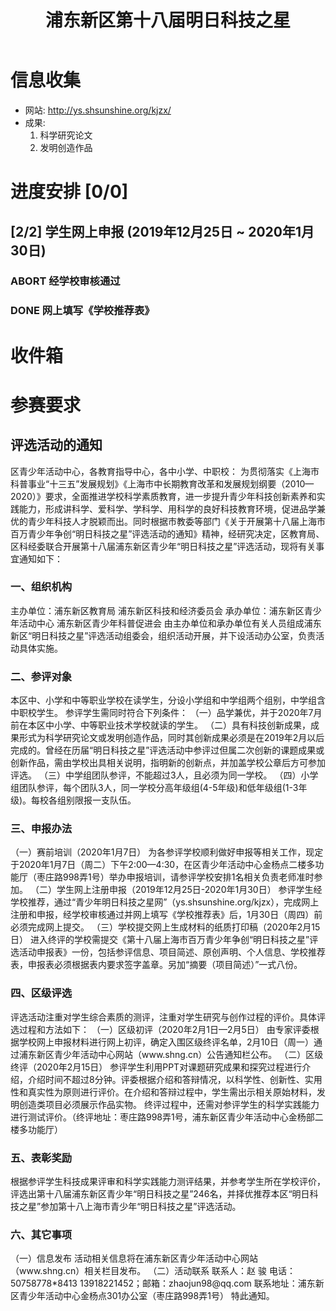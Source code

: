 #+TITLE: 浦东新区第十八届明日科技之星
:PROPERTIES:
#+SEQ_TODO: TODO(t) INPROGRESS(p) | DONE(d) ABORT(a@/!)
#+TAGS:
#+STARTUP: logdrawer
#+STARTUP: content
#+STARTUP: hidestars
#+STARTUP: indent
#+CATEGORY: 牛牛
:END:

* 信息收集
:PROPERTIES:
:ID:       5A6182FC-1CA5-4F25-8237-D39F8C00E93F
:END:
- 网站: http://ys.shsunshine.org/kjzx/
- 成果: 
  1. 科学研究论文
  2. 发明创造作品

* 进度安排 [0/0]
:PROPERTIES:
:ID:       94D9C407-7170-452C-AC0B-A5E366C0BABB
:END:
** [2/2] 学生网上申报 (2019年12月25日 ~ 2020年1月30日)
:PROPERTIES:
:ID:       97C5EC62-EB0E-40B7-AF3F-D8A3D8982634
:END:
*** ABORT 经学校审核通过
:PROPERTIES:
:ID:       CA28E005-A726-40AD-98B2-4A89F9994750
:END:
:LOGBOOK:
- State "ABORT"      from "TODO"       [2020-01-20 Mon 14:29] \\
  和张老师沟通，没有这个阶段，可以直接网上填报
:END:
*** DONE 网上填写《学校推荐表》
DEADLINE: <2020-01-23 Thu>
:PROPERTIES:
:ID:       B0DD917A-BA66-4409-81D2-1C792ECBF8B7
:END:


* 收件箱
:PROPERTIES:
:ID:       886F71D5-00C3-45A7-8377-A9BA83345B42
:END:

* 参赛要求
:PROPERTIES:
:ID:       FDD17168-C093-4C50-8116-1F3AD45B090C
:END:
** 评选活动的通知
:PROPERTIES:
:ID:       547829E7-9E08-4759-8C0F-7E6AD1A70BCB
:END:
区青少年活动中心，各教育指导中心，各中小学、中职校： 
    为贯彻落实《上海市科普事业“十三五”发展规划》《上海市中长期教育改革和发展规划纲要（2010—2020）》要求，全面推进学校科学素质教育，进一步提升青少年科技创新素养和实践能力，形成讲科学、爱科学、学科学、用科学的良好科技教育环境，促进品学兼优的青少年科技人才脱颖而出。同时根据市教委等部门《关于开展第十八届上海市百万青少年争创“明日科技之星”评选活动的通知》精神，经研究决定，区教育局、区科经委联合开展第十八届浦东新区青少年“明日科技之星”评选活动，现将有关事宜通知如下：

*** 一、组织机构
:PROPERTIES:
:ID:       6FD14843-654A-4897-9AAD-FBD7A2B6A91E
:END:
主办单位：浦东新区教育局   
浦东新区科技和经济委员会
承办单位：浦东新区青少年活动中心  
浦东新区青少年科普促进会
由主办单位和承办单位有关人员组成浦东新区“明日科技之星”评选活动组委会，组织活动开展，并下设活动办公室，负责活动具体实施。

*** 二、参评对象
:PROPERTIES:
:ID:       73E92263-4E8F-483E-81AD-0437DDC46099
:END:
本区中、小学和中等职业学校在读学生，分设小学组和中学组两个组别，中学组含中职校学生。
参评学生需同时符合下列条件：
（一）品学兼优，并于2020年7月前在本区中小学、中等职业技术学校就读的学生。
（二）具有科技创新成果，成果形式为科学研究论文或发明创造作品，同时其创新成果必须是在2019年2月以后完成的。曾经在历届“明日科技之星”评选活动中参评过但属二次创新的课题成果或创新作品，需由学校出具相关说明，指明新的创新点，并加盖学校公章后方可参加评选。
（三）中学组团队参评，不能超过3人，且必须为同一学校。
（四）小学组团队参评，每个团队3人，同一学校分高年级组(4-5年级)和低年级组(1-3年级)。每校各组别限报一支队伍。

*** 三、申报办法
:PROPERTIES:
:ID:       4888CB0F-8FC4-49E8-9D26-E69B4CCC540C
:END:
（一）赛前培训（2020年1月7日）
为各参评学校顺利做好申报等相关工作，现定于2020年1月7日（周二）下午2:00—4:30，在区青少年活动中心金杨点二楼多功能厅（枣庄路998弄1号）举办申报培训，请参评学校安排1名相关负责老师准时参加。 
（二）学生网上注册申报（2019年12月25日-2020年1月30日）
参评学生经学校推荐，通过“青少年明日科技之星网”（ys.shsunshine.org/kjzx），完成网上注册和申报，经学校审核通过并网上填写《学校推荐表》后，1月30日（周四）前必须完成网上提交。
（三）学校提交网上生成材料的纸质打印稿（2020年2月15日）
进入终评的学校需提交《第十八届上海市百万青少年争创“明日科技之星”评选活动申报表》一份，包括参评信息、项目简述、原创声明、个人信息、学校推荐表，申报表必须根据表内要求签字盖章。另加“摘要（项目简述）”一式八份。

*** 四、区级评选
:PROPERTIES:
:ID:       5ED987F8-2E92-433A-9318-E3823202BA06
:END:
评选活动注重对学生综合素质的测评，注重对学生研究与创作过程的评价。具体评选过程和方法如下：
（一）区级初评（2020年2月1日—2月5日）
由专家评委根据学校网上申报材料进行网上初评，确定入围区级终评名单，2月10日（周一）通过浦东新区青少年活动中心网站（www.shng.cn）公告通知栏公布。
（二）区级终评（2020年2月15日）
参评学生利用PPT对课题研究成果和探究过程进行介绍，介绍时间不超过8分钟。评委根据介绍和答辩情况，以科学性、创新性、实用性和真实性为原则进行评价。在介绍和答辩过程中，学生需出示相关原始材料，发明创造类项目必须展示作品实物。
终评过程中，还需对参评学生的科学实践能力进行测试评价。（终评地址：枣庄路998弄1号，浦东新区青少年活动中心金杨部二楼多功能厅）

*** 五、表彰奖励
:PROPERTIES:
:ID:       5D195104-6442-43E3-8178-36D0F1A3B49D
:END:
根据参评学生科技成果评审和科学实践能力测评结果，并参考学生所在学校评价，评选出第十八届浦东新区青少年“明日科技之星”246名，并择优推荐本区“明日科技之星”参加第十八上海市青少年“明日科技之星”评选活动。

*** 六、其它事项
:PROPERTIES:
:ID:       F600B756-1C50-4D31-BDCA-CF11DFE89A67
:END:
（一）信息发布
活动相关信息将在浦东新区青少年活动中心网站（www.shng.cn）相关栏目发布。
（二）活动联系
联系人：赵  骏  电话：50758778*8413  13918221452；邮箱：zhaojun98@qq.com
联系地址：浦东新区青少年活动中心金杨点301办公室（枣庄路998弄1号）
特此通知。
